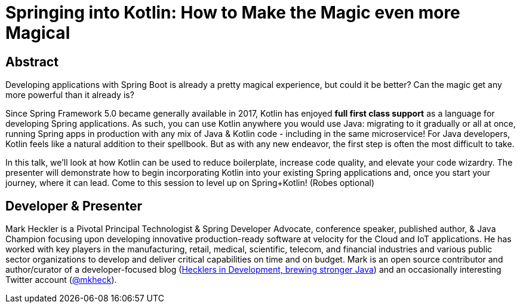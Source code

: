 = Springing into Kotlin: How to Make the Magic even more Magical

== Abstract

Developing applications with Spring Boot is already a pretty magical experience, but could it be better? Can the magic get any more powerful than it already is?

Since Spring Framework 5.0 became generally available in 2017, Kotlin has enjoyed *full first class support* as a language for developing Spring applications. As such, you can use Kotlin anywhere you would use Java: migrating to it gradually or all at once, running Spring apps in production with any mix of Java & Kotlin code - including in the same microservice! For Java developers, Kotlin feels like a natural addition to their spellbook. But as with any new endeavor, the first step is often the most difficult to take.

In this talk, we'll look at how Kotlin can be used to reduce boilerplate, increase code quality, and elevate your code wizardry. The presenter will demonstrate how to begin incorporating Kotlin into your existing Spring applications and, once you start your journey, where it can lead. Come to this session to level up on Spring+Kotlin! (Robes optional)

== Developer & Presenter

Mark Heckler is a Pivotal Principal Technologist & Spring Developer Advocate, conference speaker, published author, & Java Champion focusing upon developing innovative production-ready software at velocity for the Cloud and IoT applications. He has worked with key players in the manufacturing, retail, medical, scientific, telecom, and financial industries and various public sector organizations to develop and deliver critical capabilities on time and on budget. Mark is an open source contributor and author/curator of a developer-focused blog (http://www.thehecklers.com[Hecklers in Development, brewing stronger Java]) and an occasionally interesting Twitter account (https://twitter.com/MkHeck[@mkheck]).
